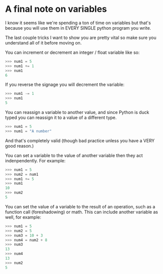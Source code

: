 * A final note on variables
  :PROPERTIES:
  :CUSTOM_ID: a-final-note-on-variables
  :END:

I know it seems like we're spending a ton of time on variables but
that's because you will use them in EVERY SINGLE python program you
write.

The last couple tricks I want to show you are pretty vital so make sure
you understand all of it before moving on.

You can increment or decrement an integer / float variable like so:

#+BEGIN_SRC python
    >>> num1 = 5
    >>> num1 += 1
    >>> num1
    6
#+END_SRC

If you reverse the signage you will decrement the variable:

#+BEGIN_SRC python
    >>> num1 -= 1
    >>> num1
    5
#+END_SRC

You can reassign a variable to another value, and since Python is duck
typed you can reassign it to a value of a different type.

#+BEGIN_SRC python
    >>> num1 = 5
    >>> num1 = "A number"
#+END_SRC

And that's completely valid (though bad practice unless you have a VERY
good reason.)

You can set a variable to the value of another variable then they act
indenpendently. For example:

#+BEGIN_SRC python
    >>> num1 = 5
    >>> num2 = num1
    >>> num1 += 5
    >>> num1
    10
    >>> num2
    5
#+END_SRC

You can set the value of a variable to the result of an operation, such
as a function call (foreshadowing) or math. This can include another
variable as well, for example:

#+BEGIN_SRC python
    >>> num1 = 5
    >>> num2 = 5
    >>> num3 = 10 + 3
    >>> num4 = num2 + 8
    >>> num3
    13
    >>> num4
    13
    >>> num2
    5
#+END_SRC
